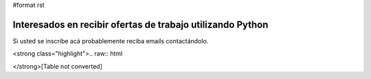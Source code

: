 #format rst

Interesados en recibir ofertas de trabajo utilizando Python
===========================================================

Si usted se inscribe acá probablemente reciba emails contactándolo.

<strong class="highlight">.. raw:: html

</strong>[Table not converted]

.. ############################################################################

.. _AlejandroDavidWeil: ../AlejandroDavidWeil

.. _FacundoBatista: ../FacundoBatista

.. _GuillermoFreschi: ../GuillermoFreschi

.. _MarceloAlaniz: ../MarceloAlaniz

.. _JohnLenton: ../JohnLenton

.. _Gonzalo Delgado: http://gonzalodelgado.com.ar/

.. _HernanOlivera: ../HernanOlivera

.. _Arturo Elias Anton: http://www.python.com.ar/moin/arturoeanton

.. _RicardoKirkner: ../RicardoKirkner

.. _MartinBorthiry: ../MartinBorthiry

.. _RobertoRodríguez: ../RobertoRodríguez

.. _RenzoCarbonara: ../RenzoCarbonara

.. _EstebanFeldman: http://www.estebanfeldman.com/

.. _EstebanKüber: ../EstebanKüber

.. _PabloZiliani: ../PabloZiliani

.. _RicardoD.Quiroga: http://www.l2radamanthys.com.ar

.. _Pedro Guridi: http://www.pguridi.com

.. _AlbertoPaparelli: ../AlbertoPaparelli

.. _ManuelQuiñones: ../ManuelQuiñones

.. _MartinAlderete: ../MartinAlderete

.. _MartinGalan: ../MartinGalan

.. _EzequielMarquez: ../EzequielMarquez

.. _AdrianPardini: ../AdrianPardini

.. _MartinChikilian: ../MartinChikilian

